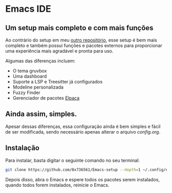 * Emacs IDE

** Um setup mais completo e com mais funções
Ao contrário do setup em meu [[https://github.com/0x736561/Emacs-base][outro repositório]], esse setup é bem mais completo e também possui 
funções e pacotes externos para proporcionar uma experiência mais agradável e pronta para uso.

Algumas das diferenças incluem: 

- O tema gruvbox
- Uma dashboard
- Suporte a LSP e Treesitter já configurados
- Modeline personalizada
- Fuzzy Finder
- Gerenciador de pacotes [[https://github.com/progfolio/elpaca][Elpaca]]

** Ainda assim, simples.
Apesar dessas diferenças, essa configuração ainda é bem simples e fácil de ser modificada, 
sendo necessário apenas alterar o arquivo /config.org/.

** Instalação
Para instalar, basta digitar o seguinte comando no seu terminal:

#+begin_src bash
git clone https://github.com/0x736561/Emacs-setup --depth=1 ~/.config/emacs
#+end_src

Depois disso, abra o Emacs e espere todos os pacotes serem instalados, quando todos forem 
instalados, reinicie o Emacs.
